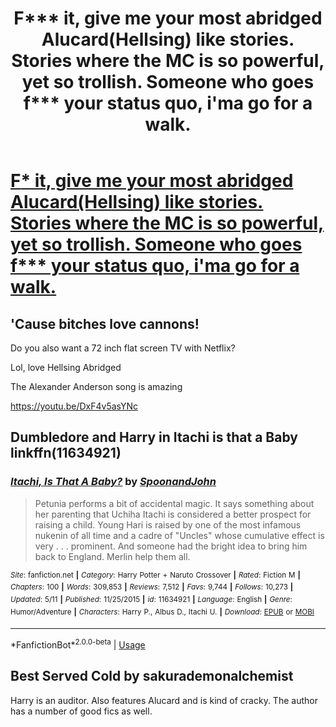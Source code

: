 #+TITLE: F*** it, give me your most abridged Alucard(Hellsing) like stories. Stories where the MC is so powerful, yet so trollish. Someone who goes f*** your status quo, i'ma go for a walk.

* [[https://www.reddit.com/r/WormFanfic/comments/d0ugj6/f_it_give_me_your_most_abridged_alucardhellsing/][F*** it, give me your most abridged Alucard(Hellsing) like stories. Stories where the MC is so powerful, yet so trollish. Someone who goes f*** your status quo, i'ma go for a walk.]]
:PROPERTIES:
:Author: Wassa110
:Score: 1
:DateUnix: 1567852678.0
:DateShort: 2019-Sep-07
:END:

** 'Cause bitches love cannons!

Do you also want a 72 inch flat screen TV with Netflix?

Lol, love Hellsing Abridged

The Alexander Anderson song is amazing

[[https://youtu.be/DxF4v5asYNc]]
:PROPERTIES:
:Author: LiriStorm
:Score: 3
:DateUnix: 1567854841.0
:DateShort: 2019-Sep-07
:END:


** Dumbledore and Harry in Itachi is that a Baby linkffn(11634921)
:PROPERTIES:
:Author: aAlouda
:Score: 2
:DateUnix: 1567858255.0
:DateShort: 2019-Sep-07
:END:

*** [[https://www.fanfiction.net/s/11634921/1/][*/Itachi, Is That A Baby?/*]] by [[https://www.fanfiction.net/u/7288663/SpoonandJohn][/SpoonandJohn/]]

#+begin_quote
  Petunia performs a bit of accidental magic. It says something about her parenting that Uchiha Itachi is considered a better prospect for raising a child. Young Hari is raised by one of the most infamous nukenin of all time and a cadre of "Uncles" whose cumulative effect is very . . . prominent. And someone had the bright idea to bring him back to England. Merlin help them all.
#+end_quote

^{/Site/:} ^{fanfiction.net} ^{*|*} ^{/Category/:} ^{Harry} ^{Potter} ^{+} ^{Naruto} ^{Crossover} ^{*|*} ^{/Rated/:} ^{Fiction} ^{M} ^{*|*} ^{/Chapters/:} ^{100} ^{*|*} ^{/Words/:} ^{309,853} ^{*|*} ^{/Reviews/:} ^{7,512} ^{*|*} ^{/Favs/:} ^{9,744} ^{*|*} ^{/Follows/:} ^{10,273} ^{*|*} ^{/Updated/:} ^{5/11} ^{*|*} ^{/Published/:} ^{11/25/2015} ^{*|*} ^{/id/:} ^{11634921} ^{*|*} ^{/Language/:} ^{English} ^{*|*} ^{/Genre/:} ^{Humor/Adventure} ^{*|*} ^{/Characters/:} ^{Harry} ^{P.,} ^{Albus} ^{D.,} ^{Itachi} ^{U.} ^{*|*} ^{/Download/:} ^{[[http://www.ff2ebook.com/old/ffn-bot/index.php?id=11634921&source=ff&filetype=epub][EPUB]]} ^{or} ^{[[http://www.ff2ebook.com/old/ffn-bot/index.php?id=11634921&source=ff&filetype=mobi][MOBI]]}

--------------

*FanfictionBot*^{2.0.0-beta} | [[https://github.com/tusing/reddit-ffn-bot/wiki/Usage][Usage]]
:PROPERTIES:
:Author: FanfictionBot
:Score: 1
:DateUnix: 1567858266.0
:DateShort: 2019-Sep-07
:END:


** Best Served Cold by sakurademonalchemist

Harry is an auditor. Also features Alucard and is kind of cracky. The author has a number of good fics as well.
:PROPERTIES:
:Author: SwiftPunicorn
:Score: 1
:DateUnix: 1567896267.0
:DateShort: 2019-Sep-08
:END:
